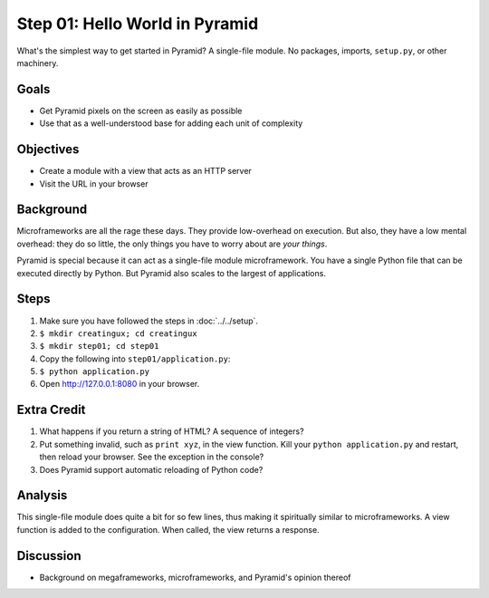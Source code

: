 ===============================
Step 01: Hello World in Pyramid
===============================

What's the simplest way to get started in Pyramid? A single-file module.
No packages, imports, ``setup.py``, or other machinery.

Goals
=====

- Get Pyramid pixels on the screen as easily as possible

- Use that as a well-understood base for adding each unit of complexity

Objectives
==========

- Create a module with a view that acts as an HTTP server

- Visit the URL in your browser

Background
==========

Microframeworks are all the rage these days. They provide low-overhead
on execution. But also, they have a low mental overhead: they do so
little, the only things you have to worry about are *your things*.

Pyramid is special because it can act as a single-file module
microframework. You have a single Python file that can be executed
directly by Python. But Pyramid also scales to the largest of
applications.

Steps
=====

#. Make sure you have followed the steps in :doc:`../../setup`.

#. ``$ mkdir creatingux; cd creatingux``

#. ``$ mkdir step01; cd step01``

#. Copy the following into ``step01/application.py``:

   .. literalinclude:: application.py
      :linenos:

#. ``$ python application.py``

#. Open http://127.0.0.1:8080 in your browser.

Extra Credit
============

#. What happens if you return a string of HTML? A sequence of integers?

#. Put something invalid, such as ``print xyz``, in the view function.
   Kill your ``python application.py`` and restart,
   then reload your browser. See the exception in the console?

#. Does Pyramid support automatic reloading of Python code?

Analysis
========

This single-file module does quite a bit for so few lines,
thus making it spiritually similar to microframeworks. A view function
is added to the configuration. When called, the view returns a response.

Discussion
==========

- Background on megaframeworks, microframeworks, and Pyramid's opinion
  thereof

